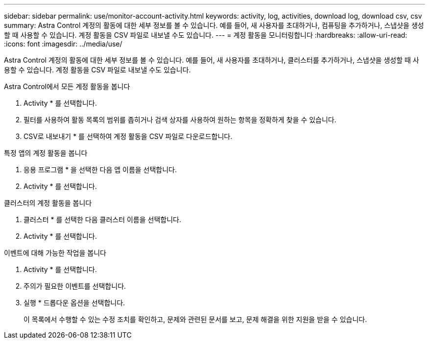 ---
sidebar: sidebar 
permalink: use/monitor-account-activity.html 
keywords: activity, log, activities, download log, download csv, csv 
summary: Astra Control 계정의 활동에 대한 세부 정보를 볼 수 있습니다. 예를 들어, 새 사용자를 초대하거나, 컴퓨팅을 추가하거나, 스냅샷을 생성할 때 사용할 수 있습니다. 계정 활동을 CSV 파일로 내보낼 수도 있습니다. 
---
= 계정 활동을 모니터링합니다
:hardbreaks:
:allow-uri-read: 
:icons: font
:imagesdir: ../media/use/


[role="lead"]
Astra Control 계정의 활동에 대한 세부 정보를 볼 수 있습니다. 예를 들어, 새 사용자를 초대하거나, 클러스터를 추가하거나, 스냅샷을 생성할 때 사용할 수 있습니다. 계정 활동을 CSV 파일로 내보낼 수도 있습니다.

.Astra Control에서 모든 계정 활동을 봅니다
. Activity * 를 선택합니다.
. 필터를 사용하여 활동 목록의 범위를 좁히거나 검색 상자를 사용하여 원하는 항목을 정확하게 찾을 수 있습니다.
. CSV로 내보내기 * 를 선택하여 계정 활동을 CSV 파일로 다운로드합니다.


.특정 앱의 계정 활동을 봅니다
. 응용 프로그램 * 을 선택한 다음 앱 이름을 선택합니다.
. Activity * 를 선택합니다.


.클러스터의 계정 활동을 봅니다
. 클러스터 * 를 선택한 다음 클러스터 이름을 선택합니다.
. Activity * 를 선택합니다.


.이벤트에 대해 가능한 작업을 봅니다
. Activity * 를 선택합니다.
. 주의가 필요한 이벤트를 선택합니다.
. 실행 * 드롭다운 옵션을 선택합니다.
+
이 목록에서 수행할 수 있는 수정 조치를 확인하고, 문제와 관련된 문서를 보고, 문제 해결을 위한 지원을 받을 수 있습니다.


